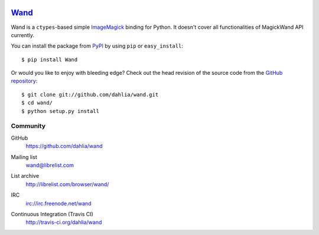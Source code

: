 .. image:: http://dahlia.github.com/wand/_static/wand_120.png

Wand_
~~~~~

Wand is a ``ctypes``-based simple ImageMagick_ binding for Python.
It doesn't cover all functionalities of MagickWand API currently.

You can install the package from PyPI_ by using ``pip`` or
``easy_install``::

    $ pip install Wand

Or would you like to enjoy with bleeding edge?  Check out the head
revision of the source code from the `GitHub repository`__::

    $ git clone git://github.com/dahlia/wand.git
    $ cd wand/
    $ python setup.py install

.. _Wand: http://dahlia.kr/wand/
.. _ImageMagick: http://www.imagemagick.org/
.. _PyPI: http://pypi.python.org/pypi/Wand
__ https://github.com/dahlia/wand


Community
---------

GitHub
   https://github.com/dahlia/wand

Mailing list
   wand@librelist.com

List archive
   http://librelist.com/browser/wand/

IRC
   irc://irc.freenode.net/wand

Continuous Integration (Travis CI)
   http://travis-ci.org/dahlia/wand

   .. image:: https://secure.travis-ci.org/dahlia/wand.png?branch=master
      :alt: Build Status
      :target: http://travis-ci.org/dahlia/wand
